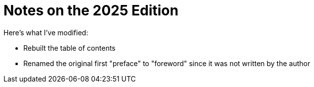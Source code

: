 = Notes on the 2025 Edition

Here's what I've modified:

* Rebuilt the table of contents
* Renamed the original first "preface" to "foreword" since it was not written
  by the author
